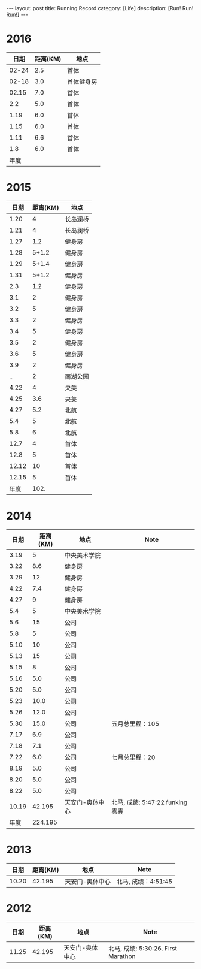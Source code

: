 #+OPTIONS: num:nil
#+OPTIONS: ^:nil
#+OPTIONS: toc:nil
#+AUTHOR: Luis404
#+EMAIL: luisxu404@gmail.com

#+BEGIN_HTML
---
layout: post
title: Running Record
category: [Life]
description: [Run! Run! Run!]
---
#+END_HTML

* 2016
|  日期 | 距离(KM) | 地点       |
|-------+----------+------------|
| 02-24 |      2.5 | 首体       |
| 02-18 |      3.0 | 首体健身房 |
| 02.15 |      7.0 | 首体       |
|   2.2 |      5.0 | 首体       |
|  1.19 |      6.0 | 首体       |
|  1.15 |      6.0 | 首体       |
|  1.11 |      6.6 | 首体       |
|   1.8 |      6.0 | 首体       |
|-------+----------+------------|
|  年度 |          |            |

* 2015
|  日期 | 距离(KM) | 地点     |
|-------+----------+----------|
|  1.20 |        4 | 长岛澜桥 |
|  1.21 |        4 | 长岛澜桥 |
|  1.27 |      1.2 | 健身房   |
|  1.28 |    5+1.2 | 健身房   |
|  1.29 |    5+1.4 | 健身房   |
|  1.31 |    5+1.2 | 健身房   |
|   2.3 |      1.2 | 健身房   |
|   3.1 |        2 | 健身房   |
|   3.2 |        5 | 健身房   |
|   3.3 |        2 | 健身房   |
|   3.4 |        5 | 健身房   |
|   3.5 |        2 | 健身房   |
|   3.6 |        5 | 健身房   |
|   3.9 |        2 | 健身房   |
|    .. |        2 | 南湖公园 |
|  4.22 |        4 | 央美     |
|  4.25 |      3.6 | 央美     |
|  4.27 |      5.2 | 北航     |
|   5.4 |        5 | 北航     |
|   5.8 |        6 | 北航     |
|  12.7 |        4 | 首体     |
|  12.8 |        5 | 首体     |
| 12.12 |       10 | 首体     |
| 12.15 |        5 | 首体     |
|-------+----------+----------|
|  年度 |     102. |          |
#+TBLFM: $2=vsum(@2..@25)

* 2014
|  日期 | 距离(KM) | 地点            | Note                             |
|-------+----------+-----------------+----------------------------------|
|  3.19 |        5 | 中央美术学院    |                                  |
|  3.22 |      8.6 | 健身房          |                                  |
|  3.29 |       12 | 健身房          |                                  |
|  4.22 |      7.4 | 健身房          |                                  |
|  4.27 |        9 | 健身房          |                                  |
|   5.4 |        5 | 中央美术学院    |                                  |
|   5.6 |       15 | 公司            |                                  |
|   5.8 |        5 | 公司            |                                  |
|  5.10 |       10 | 公司            |                                  |
|  5.13 |       15 | 公司            |                                  |
|  5.15 |        8 | 公司            |                                  |
|  5.16 |      5.0 | 公司            |                                  |
|  5.20 |      5.0 | 公司            |                                  |
|  5.23 |     10.0 | 公司            |                                  |
|  5.26 |     12.0 | 公司            |                                  |
|  5.30 |     15.0 | 公司            | 五月总里程：105                  |
|  7.17 |      6.9 | 公司            |                                  |
|  7.18 |      7.1 | 公司            |                                  |
|  7.22 |      6.0 | 公司            | 七月总里程：20                   |
|  8.19 |      5.0 | 公司            |                                  |
|  8.20 |      5.0 | 公司            |                                  |
|  8.22 |      5.0 | 公司            |                                  |
| 10.19 |   42.195 | 天安门-奥体中心 | 北马, 成绩: 5:47:22 funking 雾霾 |
|-------+----------+-----------------+----------------------------------|
|  年度 |  224.195 |                 |                                  |
* 2013 
|  日期 | 距离(KM) | 地点            | Note                |
|-------+----------+-----------------+---------------------|
| 10.20 |   42.195 | 天安门-奥体中心 | 北马, 成绩：4:51:45 |
* 2012 
|  日期 | 距离(KM) | 地点            | Note                |
|-------+----------+-----------------+---------------------|
| 11.25 |   42.195 | 天安门-奥体中心 | 北马, 成绩: 5:30:26. First Marathon |
